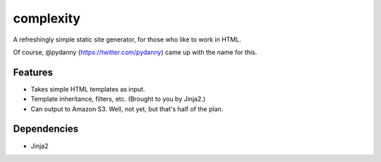 ==========
complexity
==========

A refreshingly simple static site generator, for those who like to work in HTML.

Of course, @pydanny (https://twitter.com/pydanny) came up with the name for this.

Features
--------

* Takes simple HTML templates as input.
* Template inheritance, filters, etc. (Brought to you by Jinja2.)
* Can output to Amazon S3. Well, not yet, but that's half of the plan.

Dependencies
------------

* Jinja2
